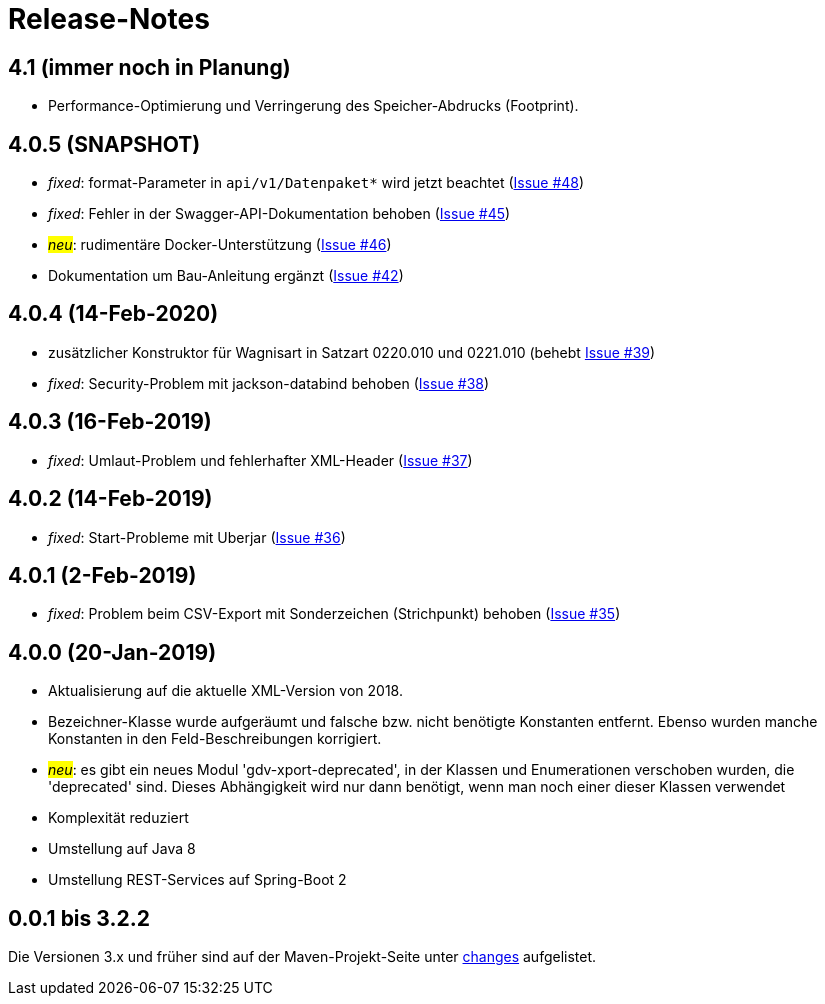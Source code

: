 = Release-Notes



== 4.1 (immer noch in Planung)

* Performance-Optimierung und Verringerung des Speicher-Abdrucks (Footprint).


== 4.0.5 (SNAPSHOT)

* _fixed_: format-Parameter in `api/v1/Datenpaket*` wird jetzt beachtet
(https://github.com/oboehm/gdv.xport/issues/48[Issue #48])
* _fixed_: Fehler in der Swagger-API-Dokumentation behoben
(https://github.com/oboehm/gdv.xport/issues/45[Issue #45])
* #_neu_#: rudimentäre Docker-Unterstützung
(https://github.com/oboehm/gdv.xport/issues/46[Issue #46])
* Dokumentation um Bau-Anleitung ergänzt
(https://github.com/oboehm/gdv.xport/issues/42[Issue #42])



== 4.0.4 (14-Feb-2020)

* zusätzlicher Konstruktor für Wagnisart in Satzart 0220.010 und 0221.010
(behebt https://github.com/oboehm/gdv.xport/issues/39[Issue #39])
* _fixed_: Security-Problem mit jackson-databind behoben
(https://github.com/oboehm/gdv.xport/issues/38[Issue #38])

== 4.0.3 (16-Feb-2019)

* _fixed_: Umlaut-Problem und fehlerhafter XML-Header
(https://github.com/oboehm/gdv.xport/issues/37[Issue #37])

== 4.0.2 (14-Feb-2019)

* _fixed_: Start-Probleme mit Uberjar
  (https://github.com/oboehm/gdv.xport/issues/36[Issue #36])

== 4.0.1 (2-Feb-2019)

* _fixed_: Problem beim CSV-Export mit Sonderzeichen (Strichpunkt) behoben
  (https://github.com/oboehm/gdv.xport/issues/35[Issue #35])

== 4.0.0 (20-Jan-2019)

* Aktualisierung auf die aktuelle XML-Version von 2018.
* Bezeichner-Klasse wurde aufgeräumt und falsche bzw. nicht benötigte Konstanten entfernt.
  Ebenso wurden manche Konstanten in den Feld-Beschreibungen korrigiert.
* #_neu_#: es gibt ein neues Modul 'gdv-xport-deprecated', in der Klassen und Enumerationen verschoben wurden, die 'deprecated' sind.
  Dieses Abhängigkeit wird nur dann benötigt, wenn man noch einer dieser Klassen verwendet
* Komplexität reduziert
* Umstellung auf Java 8
* Umstellung REST-Services auf Spring-Boot 2



== 0.0.1 bis 3.2.2

Die Versionen 3.x und früher sind auf der Maven-Projekt-Seite unter http://www.aosd.de/gdv.xport/changes-report.html[changes] aufgelistet.
